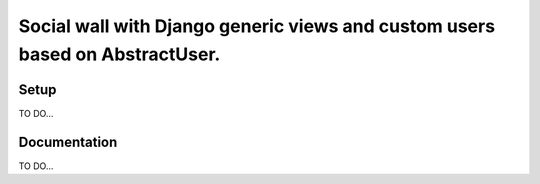 *****************************************************************************
Social wall with Django generic views and custom users based on AbstractUser.
*****************************************************************************

Setup
=====

TO DO...

Documentation
=============

TO DO...